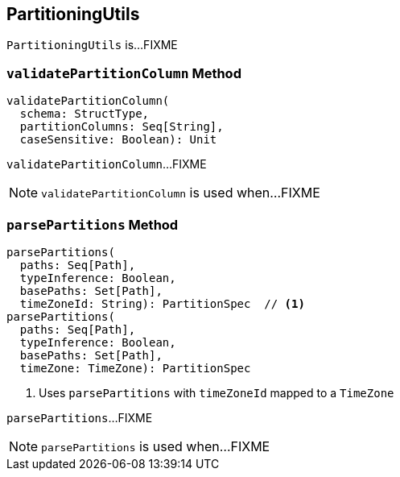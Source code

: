 == [[PartitioningUtils]] PartitioningUtils

`PartitioningUtils` is...FIXME

=== [[validatePartitionColumn]] `validatePartitionColumn` Method

[source, scala]
----
validatePartitionColumn(
  schema: StructType,
  partitionColumns: Seq[String],
  caseSensitive: Boolean): Unit
----

`validatePartitionColumn`...FIXME

NOTE: `validatePartitionColumn` is used when...FIXME

=== [[parsePartitions]] `parsePartitions` Method

[source, scala]
----
parsePartitions(
  paths: Seq[Path],
  typeInference: Boolean,
  basePaths: Set[Path],
  timeZoneId: String): PartitionSpec  // <1>
parsePartitions(
  paths: Seq[Path],
  typeInference: Boolean,
  basePaths: Set[Path],
  timeZone: TimeZone): PartitionSpec
----
<1> Uses `parsePartitions` with `timeZoneId` mapped to a `TimeZone`

`parsePartitions`...FIXME

NOTE: `parsePartitions` is used when...FIXME

